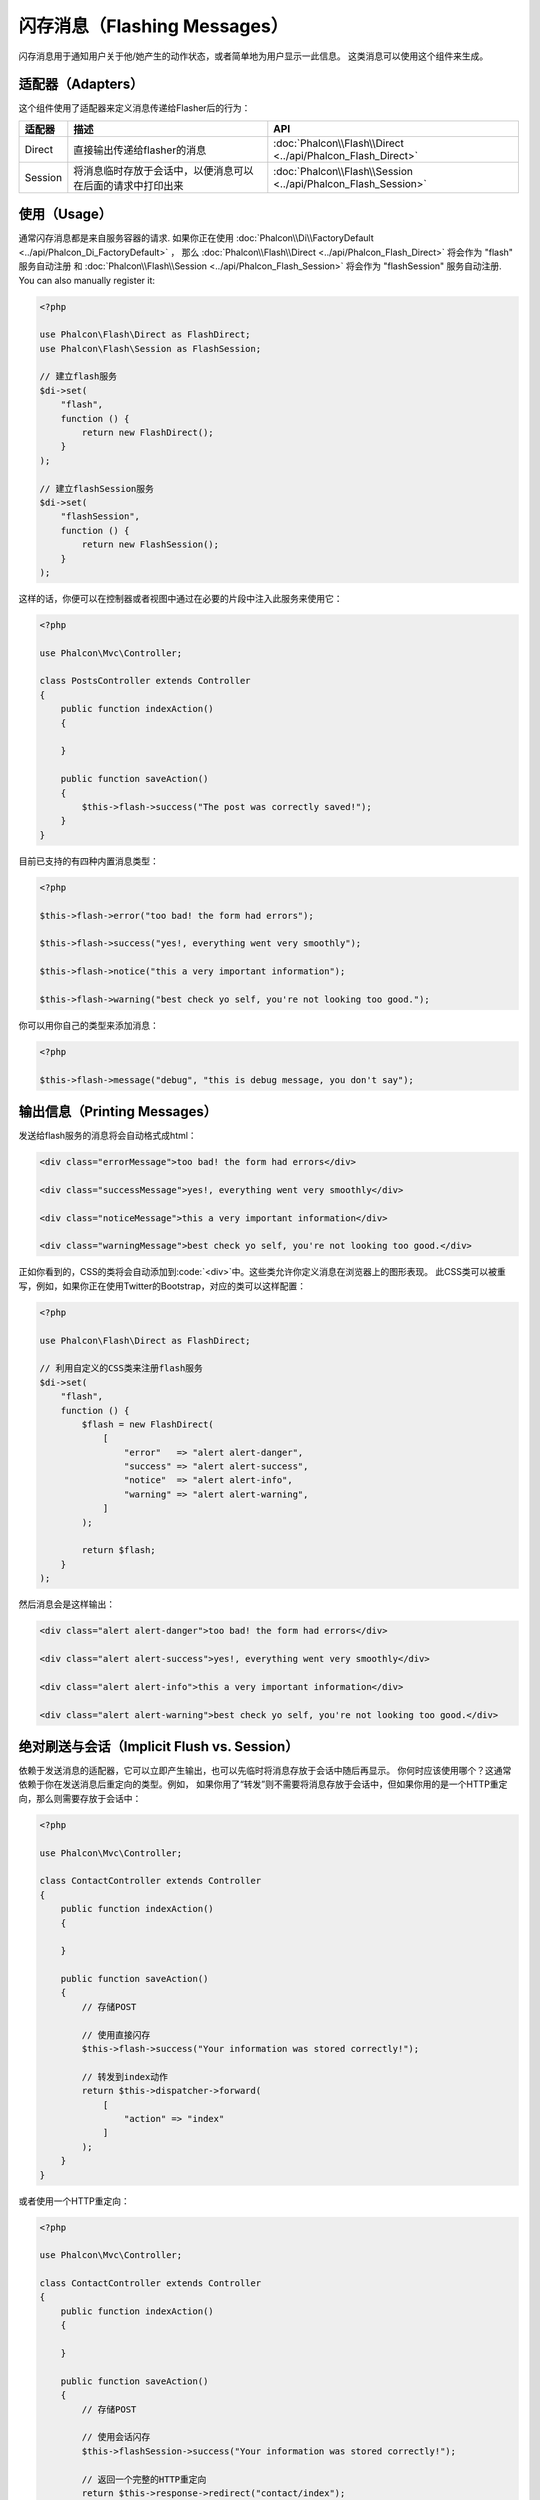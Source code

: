 闪存消息（Flashing Messages）
=============================

闪存消息用于通知用户关于他/她产生的动作状态，或者简单地为用户显示一此信息。
这类消息可以使用这个组件来生成。

适配器（Adapters）
------------------
这个组件使用了适配器来定义消息传递给Flasher后的行为：

+---------+-----------------------------------------------------------------------------------------------+----------------------------------------------------------------------------+
| 适配器  | 描述                                                                                          | API                                                                        |
+=========+===============================================================================================+============================================================================+
| Direct  | 直接输出传递给flasher的消息                                                                   | :doc:`Phalcon\\Flash\\Direct <../api/Phalcon_Flash_Direct>`                |
+---------+-----------------------------------------------------------------------------------------------+----------------------------------------------------------------------------+
| Session | 将消息临时存放于会话中，以便消息可以在后面的请求中打印出来                                    | :doc:`Phalcon\\Flash\\Session <../api/Phalcon_Flash_Session>`              |
+---------+-----------------------------------------------------------------------------------------------+----------------------------------------------------------------------------+

使用（Usage）
-------------
通常闪存消息都是来自服务容器的请求.
如果你正在使用 :doc:`Phalcon\\Di\\FactoryDefault <../api/Phalcon_Di_FactoryDefault>` ，
那么 :doc:`Phalcon\\Flash\\Direct <../api/Phalcon_Flash_Direct>` 将会作为 "flash" 服务自动注册 和
:doc:`Phalcon\\Flash\\Session <../api/Phalcon_Flash_Session>` 将会作为 "flashSession" 服务自动注册.
You can also manually register it:

.. code-block:: php

    <?php

    use Phalcon\Flash\Direct as FlashDirect;
    use Phalcon\Flash\Session as FlashSession;

    // 建立flash服务
    $di->set(
        "flash",
        function () {
            return new FlashDirect();
        }
    );

    // 建立flashSession服务
    $di->set(
        "flashSession",
        function () {
            return new FlashSession();
        }
    );

这样的话，你便可以在控制器或者视图中通过在必要的片段中注入此服务来使用它：

.. code-block:: php

    <?php

    use Phalcon\Mvc\Controller;

    class PostsController extends Controller
    {
        public function indexAction()
        {

        }

        public function saveAction()
        {
            $this->flash->success("The post was correctly saved!");
        }
    }

目前已支持的有四种内置消息类型：

.. code-block:: php

    <?php

    $this->flash->error("too bad! the form had errors");

    $this->flash->success("yes!, everything went very smoothly");

    $this->flash->notice("this a very important information");

    $this->flash->warning("best check yo self, you're not looking too good.");

你可以用你自己的类型来添加消息：

.. code-block:: php

    <?php

    $this->flash->message("debug", "this is debug message, you don't say");

输出信息（Printing Messages）
-----------------------------
发送给flash服务的消息将会自动格式成html：

.. code-block:: html

    <div class="errorMessage">too bad! the form had errors</div>

    <div class="successMessage">yes!, everything went very smoothly</div>

    <div class="noticeMessage">this a very important information</div>

    <div class="warningMessage">best check yo self, you're not looking too good.</div>

正如你看到的，CSS的类将会自动添加到:code:`<div>`中。这些类允许你定义消息在浏览器上的图形表现。
此CSS类可以被重写，例如，如果你正在使用Twitter的Bootstrap，对应的类可以这样配置：

.. code-block:: php

    <?php

    use Phalcon\Flash\Direct as FlashDirect;

    // 利用自定义的CSS类来注册flash服务
    $di->set(
        "flash",
        function () {
            $flash = new FlashDirect(
                [
                    "error"   => "alert alert-danger",
                    "success" => "alert alert-success",
                    "notice"  => "alert alert-info",
                    "warning" => "alert alert-warning",
                ]
            );

            return $flash;
        }
    );

然后消息会是这样输出：

.. code-block:: html

    <div class="alert alert-danger">too bad! the form had errors</div>

    <div class="alert alert-success">yes!, everything went very smoothly</div>

    <div class="alert alert-info">this a very important information</div>

    <div class="alert alert-warning">best check yo self, you're not looking too good.</div>

绝对刷送与会话（Implicit Flush vs. Session）
--------------------------------------------
依赖于发送消息的适配器，它可以立即产生输出，也可以先临时将消息存放于会话中随后再显示。
你何时应该使用哪个？这通常依赖于你在发送消息后重定向的类型。例如，
如果你用了“转发”则不需要将消息存放于会话中，但如果你用的是一个HTTP重定向，那么则需要存放于会话中：

.. code-block:: php

    <?php

    use Phalcon\Mvc\Controller;

    class ContactController extends Controller
    {
        public function indexAction()
        {

        }

        public function saveAction()
        {
            // 存储POST

            // 使用直接闪存
            $this->flash->success("Your information was stored correctly!");

            // 转发到index动作
            return $this->dispatcher->forward(
                [
                    "action" => "index"
                ]
            );
        }
    }

或者使用一个HTTP重定向：

.. code-block:: php

    <?php

    use Phalcon\Mvc\Controller;

    class ContactController extends Controller
    {
        public function indexAction()
        {

        }

        public function saveAction()
        {
            // 存储POST

            // 使用会话闪存
            $this->flashSession->success("Your information was stored correctly!");

            // 返回一个完整的HTTP重定向
            return $this->response->redirect("contact/index");
        }
    }

在这种情况下，你需要手动在交互的视图上打印消息：

.. code-block:: html+php

    <!-- app/views/contact/index.phtml -->

    <p><?php $this->flashSession->output() ?></p>

"flashSession"属性是先前在依赖注入容器中设置的闪存。
为了能成功使用flashSession消息者，你需要先启动 :doc:`session <session>` 。
